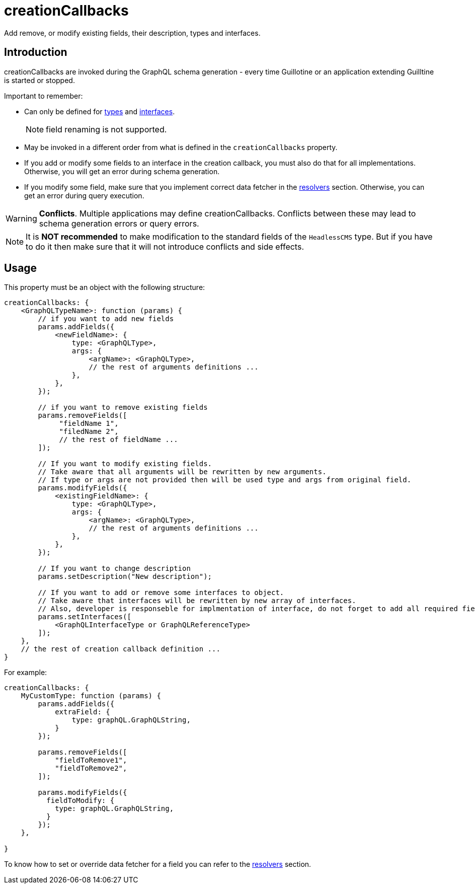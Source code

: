= creationCallbacks

Add remove, or modify existing fields, their description, types and interfaces. 

== Introduction

creationCallbacks are invoked during the GraphQL schema generation - every time Guillotine or an application extending Guilltine is started or stopped.


Important to remember:

- Can only be defined for <<types#, types>> and <<interfaces#, interfaces>>.
+
NOTE: field renaming is not supported.
+
- May be invoked in a different order from what is defined in the `creationCallbacks` property.
- If you add or modify some fields to an interface in the creation callback, you must also do that for all implementations. Otherwise, you will get an error during schema generation.
- If you modify some field, make sure that you implement correct data fetcher in the <<./resolvers#,resolvers>> section. Otherwise, you can get an error during query execution.

WARNING: *Conflicts*. Multiple applications may define creationCallbacks. Conflicts between these may lead to schema generation errors or query errors.

NOTE: It is *NOT recommended* to make modification to the standard fields of the `HeadlessCMS` type. But if you have to do it then make sure that it will not introduce conflicts and side effects.

== Usage

This property must be an object with the following structure:

[source,javascript]
----
creationCallbacks: {
    <GraphQLTypeName>: function (params) {
        // if you want to add new fields
        params.addFields({
            <newFieldName>: {
                type: <GraphQLType>,
                args: {
                    <argName>: <GraphQLType>,
                    // the rest of arguments definitions ...
                },
            },
        });

        // if you want to remove existing fields
        params.removeFields([
             "fieldName 1",
             "filedName 2",
             // the rest of fieldName ...
        ]);

        // If you want to modify existing fields.
        // Take aware that all arguments will be rewritten by new arguments.
        // If type or args are not provided then will be used type and args from original field.
        params.modifyFields({
            <existingFieldName>: {
                type: <GraphQLType>,
                args: {
                    <argName>: <GraphQLType>,
                    // the rest of arguments definitions ...
                },
            },
        });

        // If you want to change description
        params.setDescription("New description");

        // If you want to add or remove some interfaces to object.
        // Take aware that interfaces will be rewritten by new array of interfaces.
        // Also, developer is responseble for implmentation of interface, do not forget to add all required fields.
        params.setInterfaces([
            <GraphQLInterfaceType or GraphQLReferenceType>
        ]);
    },
    // the rest of creation callback definition ...
}
----

For example:

[source,javascript]
----
creationCallbacks: {
    MyCustomType: function (params) {
        params.addFields({
            extraField: {
                type: graphQL.GraphQLString,
            }
        });

        params.removeFields([
            "fieldToRemove1",
            "fieldToRemove2",
        ]);

        params.modifyFields({
          fieldToModify: {
            type: graphQL.GraphQLString,
          }
        });
    },

}
----

To know how to set or override data fetcher for a field you can refer to the <<./resolvers#,resolvers>> section.
